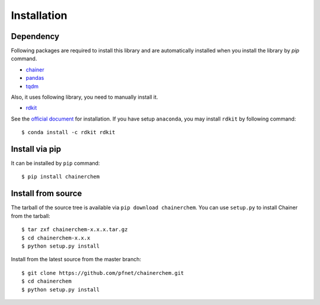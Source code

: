 ============
Installation
============

Dependency
========================

Following packages are required to install this library and are automatically
installed when you install the library by `pip` command.

* `chainer <https://docs.chainer.org/en/stable/index.html>`_
* `pandas <https://pandas.pydata.org>`_
* `tqdm <https://pypi.python.org/pypi/tqdm>`_

Also, it uses following library, you need to manually install it.

* `rdkit <https://github.com/rdkit/rdkit>`_

See the `official document <http://www.rdkit.org/docs/Install.html>`_ for installation.
If you have setup ``anaconda``, you may install ``rdkit`` by following command::

   $ conda install -c rdkit rdkit


Install via pip
========================

It can be installed by ``pip`` command::

   $ pip install chainerchem

Install from source
========================

The tarball of the source tree is available via ``pip download chainerchem``.
You can use ``setup.py`` to install Chainer from the tarball::

   $ tar zxf chainerchem-x.x.x.tar.gz
   $ cd chainerchem-x.x.x
   $ python setup.py install

Install from the latest source from the master branch::

   $ git clone https://github.com/pfnet/chainerchem.git
   $ cd chainerchem
   $ python setup.py install
